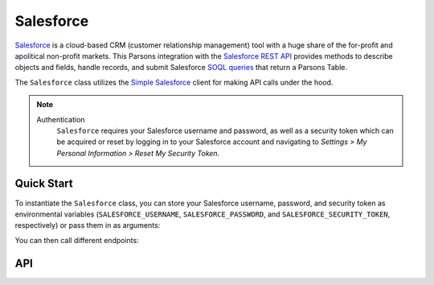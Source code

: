 Salesforce
==========

`Salesforce <https://www.salesforce.com>`_ is a cloud-based CRM (customer relationship management) tool
with a huge share of the for-profit and apolitical non-profit markets. This Parsons integration with the
`Salesforce REST API <https://developer.salesforce.com/docs/atlas.en-us.api_rest.meta/api_rest/intro_what_is_rest_api.htm>`_
provides methods to describe objects and fields, handle records, and submit Salesforce
`SOQL queries <https://developer.salesforce.com/docs/atlas.en-us.soql_sosl.meta/soql_sosl/sforce_api_calls_soql.htm>`_
that return a Parsons Table.

The ``Salesforce`` class utilizes the `Simple Salesforce <https://simple-salesforce.readthedocs.io/en/latest/>`_
client for making API calls under the hood.

.. note::
  Authentication
    ``Salesforce`` requires your Salesforce username and password, as well as a security token
    which can be acquired or reset by logging in to your Salesforce account and navigating to
    *Settings > My Personal Information > Reset My Security Token*.

***********
Quick Start
***********

To instantiate the ``Salesforce`` class, you can store your Salesforce username, password,
and security token as environmental variables (``SALESFORCE_USERNAME``, ``SALESFORCE_PASSWORD``,
and ``SALESFORCE_SECURITY_TOKEN``, respectively) or pass them in as arguments:

.. code-block:: python
    from parsons import Salesforce, Table

    # First approach: Pass API credentials as environmental variables
    sf = Salesforce()

    # Second approach: Pass API credentials as arguments
    sf = Salesforce(username='my@email', password='my_password', security_token='123')

You can then call different endpoints:

.. code-block:: python
    # Get IDs and names for all Contacts
    all_contacts = sf.query("SELECT Id, firstname, lastname FROM Contact")

    # Get IDs, names, and email addresses from Contacts with a specific value for a custom field
    ak_contacts = sf.query("SELECT Id, firstname, lastname, email FROM Contact WHERE digital_source__c == 'AK'")

    # Update existing Contacts and create new records based on data in a Parsons Table
    upsert_results = sf.upsert('Contact', contacts_table, 'id')

***
API
***
.. autoclass :: parsons.Salesforce
   :inherited-members: